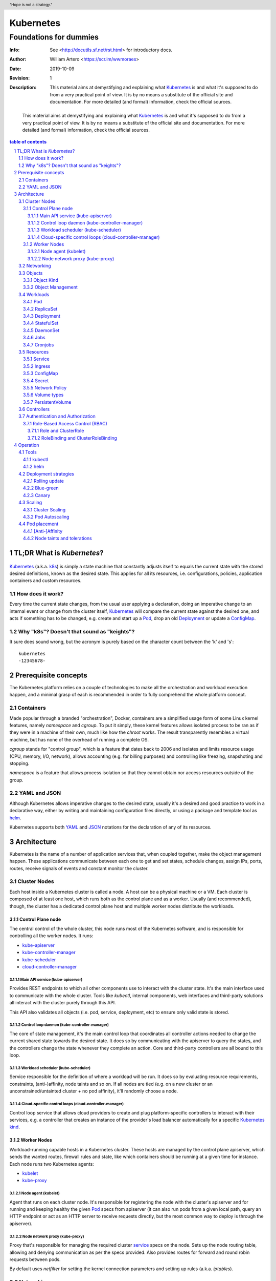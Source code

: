 ============
 Kubernetes
============
-------------------------
 Foundations for dummies
-------------------------
:Info: See <http://docutils.sf.net/rst.html> for introductory docs.
:Author: William Artero <https://scr.im/wwmoraes>
:Date: $Date: 2019-10-09 10:31:00 -0300 (Wed, 09 Oct 2019) $
:Revision: $Revision: 1 $
:Description: This material aims at demystifying and explaining what |k8s|_ is and what it's supposed to do from a very practical point of view. It is by no means a substitute of the official site and documentation. For more detailed (and formal) information, check the official sources.

.. header:: "Hope is not a strategy."
.. footer:: Read more on https://kubernetes.io/docs/

.. epigraph:: This material aims at demystifying and explaining what |k8s|_ is and what it's supposed to do from a very practical point of view. It is by no means a substitute of the official site and documentation. For more detailed (and formal) information, check the official sources.

.. sectnum::

.. contents:: table of contents


TL;DR What is `Kubernetes`?
===========================

.. figure:: ../images/kubernetes_logo.png
  :height: 64px
  :width: 64px
  :scale: 50%
  :alt: Kubernetes logo
  :target: k8s_


`Kubernetes`_ (a.k.a. k8s_) is simply a state machine that constantly adjusts itself to equals the current state with the stored desired definitions, known as the desired state. This applies for all its resources, i.e. configurations, policies, application containers and custom resources.


How does it work?
-----------------

Every time the current state changes, from the usual user applying a declaration, doing an imperative change to an internal event or change from the cluster itself, |k8s|_ will compare the current state against the desired one, and acts if something has to be changed, e.g. create and start up a Pod_, drop an old Deployment_ or update a ConfigMap_.


Why "k8s"? Doesn't that sound as "keights"?
-------------------------------------------

It sure does sound wrong, but the acronym is purely based on the character count between the 'k' and 's'::

  kubernetes
  -12345678-


Prerequisite concepts
=====================

The |k8s| platform relies on a couple of technologies to make all the orchestration and workload execution happen, and a minimal grasp of each is recommended in order to fully comprehend the whole platform concept.


Containers
----------

Made popular through a branded "orchestration", Docker, containers are a simplified usage form of some Linux kernel features, namely `namespace` and `cgroup`. To put it simply, these kernel features allows isolated process to be ran as if they were in a machine of their own, much like how the `chroot` works. The result transparently resembles a virtual machine, but has none of the overhead of running a complete OS.

`cgroup` stands for "control group", which is a feature that dates back to 2006 and isolates and limits resource usage (CPU, memory, I/O, network), allows accounting (e.g. for billing purposes) and controlling like freezing, snapshoting and stopping.

`namespace` is a feature that allows process isolation so that they cannot obtain nor access resources outside of the group.


YAML and JSON
-------------

Although |k8s| allows imperative changes to the desired state, usually it's a desired and good practice to work in a declarative way, either by writing and maintaining configuration files directly, or using a package and template tool as helm_.

|k8s| supports both YAML_ and JSON_ notations for the declaration of any of its resources.


Architecture
============

|k8s| is the name of a number of application services that, when coupled together, make the object management happen. These applications communicate between each one to get and set states, schedule changes, assign IPs, ports, routes, receive signals of events and constant monitor the cluster.

Cluster Nodes
-------------

Each host inside a |k8s| cluster is called a node. A host can be a physical machine or a VM. Each cluster is composed of at least one host, which runs both as the control plane and as a worker. Usually (and recommended), though, the cluster has a dedicated control plane host and multiple worker nodes distribute the workloads.

Control Plane node
++++++++++++++++++

The central control of the whole cluster, this node runs most of the |k8s| software, and is responsible for controlling all the worker nodes. It runs:

* kube-apiserver_
* kube-controller-manager_
* kube-scheduler_
* cloud-controller-manager_


Main API service (kube-apiserver)
.................................

Provides REST endpoints to which all other components use to interact with the cluster state. It's the main interface used to communicate with the whole cluster. Tools like `kubectl`, internal components, web interfaces and third-party solutions all interact with the cluster purely through this API.

This API also validates all objects (i.e. pod, service, deployment, etc) to ensure only valid state is stored.


Control loop daemon (kube-controller-manager)
.............................................

The core of state management, it's the main control loop that coordinates all controller actions needed to change the current shared state towards the desired state. It does so by communicating with the apiserver to query the states, and the controllers change the state whenever they complete an action. Core and third-party controllers are all bound to this loop.


Workload scheduler (kube-scheduler)
...................................

Service responsible for the definition of where a workload will be run. It does so by evaluating resource requirements, constraints, (anti-)affinity, node taints and so on. If all nodes are tied (e.g. on a new cluster or an unconstrained/untainted cluster + no pod affinity), it'll randomly choose a node.


Cloud-specific control loops (cloud-controller-manager)
.......................................................

Control loop service that allows cloud providers to create and plug platform-specific controllers to interact with their services, e.g. a controller that creates an instance of the provider's load balancer automatically for a specific |k8s|_ kind_.


Worker Nodes
++++++++++++

Workload-running capable hosts in a |k8s| cluster. These hosts are managed by the control plane apiserver, which sends the wanted routes, firewall rules and state, like which containers should be running at a given time for instance. Each node runs two |k8s| agents:

* kubelet_
* kube-proxy_


Node agent (kubelet)
....................

Agent that runs on each cluster node. It's responsible for registering the node with the cluster's apiserver and for running and keeping healthy the given Pod_ specs from apiserver (it can also run pods from a given local path, query an HTTP endpoint or act as an HTTP server to receive requests directly, but the most common way to deploy is through the apiserver).


Node network proxy (kube-proxy)
...............................

Proxy that's responsible for managing the required cluster service_ specs on the node. Sets up the node routing table, allowing and denying communication as per the specs provided. Also provides routes for forward and round robin requests between pods.

By default uses `netfilter` for setting the kernel connection parameters and setting up rules (a.k.a. `iptables`).


Networking
----------

The |k8s| network architecture aims at being the most frictionless possible. That means a vanilla |k8s| cluster, on premisses, will bridge a Pod_ into the local network, i.e. the Pod_ will have a LAN IP and use the same IP subnet of the node it runs in, exactly the same way a bridged connection from VMs and containers do.

A |k8s| cluster roughly supports up to 5,000 nodes and 150,000 pods. As each Node_ and Pod_ have an IP, a cluster can consume at most 155,000 IPs. Given that working with a Class B subnet (ranges from 128 to 191, with 16 bits masks) gives at most 65534 hosts, most large clusters will need to break down the nodes and pods allocation to multiple subnets. It's also a common security practice to create multiple isolated subnets to reduce the attack surface in case of a host breach.

|k8s| does support working with multiple subnets and cloud VLANs by implementing the `Container Network Interface`_ (CNI) and through CNI plugins. Also those plugins can change the way Pods_ communicate with each other, like using kernel filters (BPF, eBPF, XDP) and so on.

Some well-known CNI plugin names are:

* Calico_ (L3 VLAN)
* Cilium_ (BPF and XDP)
* `Amazon ECS CNI`_ (sets up EC2 instances using ENIs)
* `VMware NSX-T CNI`_ (NSX L2/L3 network, L4/L7 LB)


Objects
-------

|k8s| objects are well-defined, persistent entities that describe a containerized application, a policy or a resource that represent a state of something, be it an application environment, configuration, network policies, a user, a role, and so on. A pod object with a single nginx container looks like this:

.. code:: yaml

  apiVersion: apps/v1
  kind: Pod
  spec:
    containers:
    - name: nginx
      image: nginx:latest
      ports:
      - containerPort: 80


Object Kind
+++++++++++

Every |k8s| object has a kind, which are like classes, i.e. each one has a defined set of fields and values, required or optional, needed for that kind to be processed successfully by a controller.

The controllers watch over for changes on specific kinds that they know how to act upon. The core replication controller watches over the ReplicaSet_ kind, for instance: whenever there's a new ReplicaSet_ or a change on an existing one, the controller do it's magic.

But don't take the "defined" as granted: any kind can be stored in the cluster, even a kind completely unknown.


Object Management
+++++++++++++++++

.. rubric:: TODO


Workloads
---------

.. rubric:: TODO


Pod
+++

.. rubric:: TODO


ReplicaSet
++++++++++

.. rubric:: TODO


Deployment
++++++++++

.. rubric:: TODO


StatefulSet
+++++++++++

.. rubric:: TODO


DaemonSet
+++++++++

.. rubric:: TODO


Jobs
++++

.. rubric:: TODO


Cronjobs
++++++++

.. rubric:: TODO


Resources
---------

.. rubric:: TODO


Service
+++++++

.. rubric:: TODO


Ingress
+++++++

.. rubric:: TODO


ConfigMap
+++++++++

.. rubric:: TODO


Secret
++++++

.. rubric:: TODO


Network Policy
++++++++++++++

.. rubric:: TODO


Volume types
++++++++++++

.. rubric:: TODO


PersistentVolume
++++++++++++++++

.. rubric:: TODO


Controllers
-----------

.. rubric:: TODO


Authentication and Authorization
--------------------------------

.. rubric:: TODO


Role-Based Access Control (RBAC)
++++++++++++++++++++++++++++++++

.. rubric:: TODO


Role and ClusterRole
....................

.. rubric:: TODO


RoleBinding and ClusterRoleBinding
..................................

.. rubric:: TODO


Operation
=========

.. rubric:: TODO


Tools
-----

.. rubric:: TODO


kubectl
+++++++

.. rubric:: TODO


helm
++++

.. rubric:: TODO


Deployment strategies
---------------------

.. rubric:: TODO


Rolling update
++++++++++++++

.. rubric:: TODO


Blue-green
++++++++++

.. rubric:: TODO


Canary
++++++

.. rubric:: TODO


Scaling
-------

.. rubric:: TODO


Cluster Scaling
+++++++++++++++

.. rubric:: TODO


Pod Autoscaling
+++++++++++++++

.. rubric:: TODO


Pod placement
-------------

.. rubric:: TODO


[Anti-]Affinity
+++++++++++++++

.. rubric:: TODO


Node taints and tolerations
+++++++++++++++++++++++++++

.. rubric:: TODO


.. #############################################################################
.. replaces

.. |k8s| replace:: Kubernetes

.. #############################################################################
.. links

.. _k8s: https://kubernetes.io/docs/home/
.. _helm: https://helm.sh/
.. _yaml: https://yaml.org/
.. _json: http://www.json.org/
.. _pod: https://kubernetes.io/docs/concepts/workloads/pods/pod/
.. _configmap: https://kubernetes.io/docs/tasks/configure-pod-container/configure-pod-configmap/
.. _kube-apiserver: https://kubernetes.io/docs/reference/command-line-tools-reference/kube-apiserver/
.. _kube-controller-manager: https://kubernetes.io/docs/reference/command-line-tools-reference/kube-controller-manager/
.. _kube-scheduler: https://kubernetes.io/docs/reference/command-line-tools-reference/kube-scheduler/
.. _cloud-controller-manager: https://kubernetes.io/docs/reference/command-line-tools-reference/cloud-controller-manager/
.. _kubelet: https://kubernetes.io/docs/reference/command-line-tools-reference/kubelet/
.. _kube-proxy: https://kubernetes.io/docs/reference/command-line-tools-reference/kube-proxy/
.. _kind: https://git.k8s.io/community/contributors/devel/sig-architecture/api-conventions.md#types-kinds
.. _node: https://kubernetes.io/docs/concepts/architecture/nodes/
.. _CNI: https://github.com/containernetworking/cni
.. _container network interface: https://github.com/containernetworking/cni
.. _calico: https://github.com/projectcalico/cni-plugin
.. _cilium: https://github.com/cilium/cilium
.. _amazon ecs cni: https://github.com/aws/amazon-ecs-cni-plugins
.. _vmware nsx-t cni: https://docs.vmware.com/en/VMware-NSX-T-Data-Center/2.2/com.vmware.nsxt.ncp_kubernetes.doc/GUID-6AFA724E-BB62-4693-B95C-321E8DDEA7E1.html

.. #############################################################################
.. retargets

.. _pods: pod_
